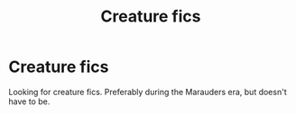#+TITLE: Creature fics

* Creature fics
:PROPERTIES:
:Author: TheSecretVampire
:Score: 6
:DateUnix: 1531628986.0
:DateShort: 2018-Jul-15
:END:
Looking for creature fics. Preferably during the Marauders era, but doesn't have to be.

